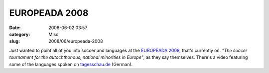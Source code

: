 EUROPEADA 2008
##############
:date: 2008-06-02 03:57
:category: Misc
:slug: 2008/06/europeada-2008

Just wanted to point all of you into soccer and languages at the `EUROPEADA 2008 <http://www.europeada2008.net/>`__, that's currently on. *"The soccer tournament for the autochthonous, national minorities in Europe"*, as they say themselves. There's a video featuring some of the languages spoken on `tagesschau.de <http://www.tagesschau.de/ausland/sprachenem2.html>`__ (German).
